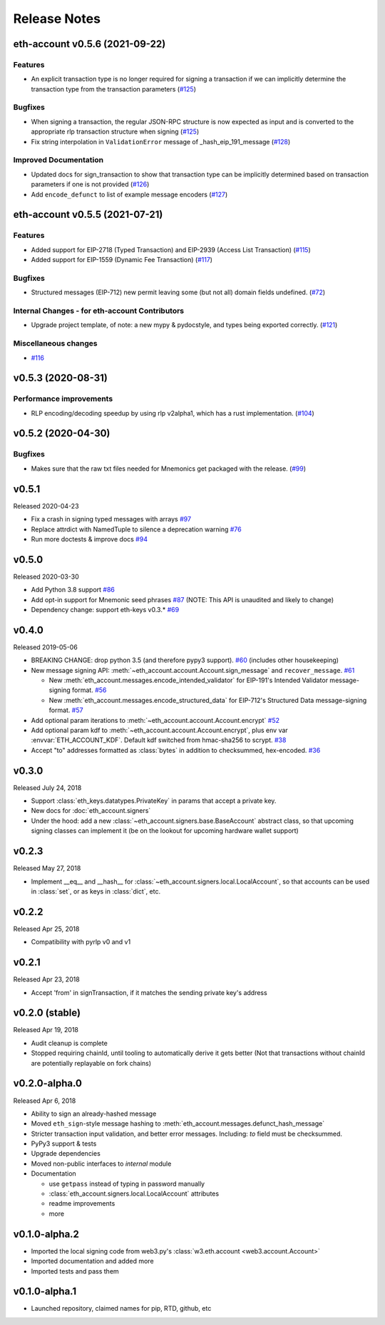 Release Notes
=============

.. towncrier release notes start

eth-account v0.5.6 (2021-09-22)
-------------------------------

Features
~~~~~~~~

- An explicit transaction type is no longer required for signing a transaction if we can implicitly determine the transaction type from the transaction parameters (`#125 <https://github.com/ethereum/eth-account/issues/125>`__)


Bugfixes
~~~~~~~~

- When signing a transaction, the regular JSON-RPC structure is now expected as input and is converted to the appropriate rlp transaction structure when signing (`#125 <https://github.com/ethereum/eth-account/issues/125>`__)
- Fix string interpolation in ``ValidationError`` message of _hash_eip_191_message (`#128 <https://github.com/ethereum/eth-account/issues/128>`__)


Improved Documentation
~~~~~~~~~~~~~~~~~~~~~~

- Updated docs for sign_transaction to show that transaction type can be implicitly determined based on transaction parameters if one is not provided (`#126 <https://github.com/ethereum/eth-account/issues/126>`__)
- Add ``encode_defunct`` to list of example message encoders (`#127 <https://github.com/ethereum/eth-account/issues/127>`__)


eth-account v0.5.5 (2021-07-21)
-------------------------------

Features
~~~~~~~~

- Added support for EIP-2718 (Typed Transaction) and EIP-2939 (Access List Transaction) (`#115 <https://github.com/ethereum/eth-account/issues/115>`__)
- Added support for EIP-1559 (Dynamic Fee Transaction) (`#117 <https://github.com/ethereum/eth-account/issues/117>`__)


Bugfixes
~~~~~~~~

- Structured messages (EIP-712) new permit leaving some (but not all) domain fields undefined. (`#72 <https://github.com/ethereum/eth-account/issues/72>`__)


Internal Changes - for eth-account Contributors
~~~~~~~~~~~~~~~~~~~~~~~~~~~~~~~~~~~~~~~~~~~~~~~

- Upgrade project template, of note: a new mypy & pydocstyle, and types being exported correctly. (`#121 <https://github.com/ethereum/eth-account/issues/121>`__)


Miscellaneous changes
~~~~~~~~~~~~~~~~~~~~~

- `#116 <https://github.com/ethereum/eth-account/issues/116>`__


v0.5.3 (2020-08-31)
-------------------

Performance improvements
~~~~~~~~~~~~~~~~~~~~~~~~

- RLP encoding/decoding speedup by using rlp v2alpha1, which has a rust implementation. (`#104 <https://github.com/ethereum/eth-account/issues/104>`__)


v0.5.2 (2020-04-30)
------------------------------

Bugfixes
~~~~~~~~

- Makes sure that the raw txt files needed for Mnemonics get packaged with the release. (`#99 <https://github.com/ethereum/eth-account/issues/99>`__)


v0.5.1
----------------

Released 2020-04-23

- Fix a crash in signing typed messages with arrays
  `#97 <https://github.com/ethereum/eth-account/pull/97>`_
- Replace attrdict with NamedTuple to silence a deprecation warning
  `#76 <https://github.com/ethereum/eth-account/pull/76>`_
- Run more doctests & improve docs
  `#94 <https://github.com/ethereum/eth-account/pull/94>`_

v0.5.0
----------------

Released 2020-03-30

- Add Python 3.8 support
  `#86 <https://github.com/ethereum/eth-account/pull/86>`_
- Add opt-in support for Mnemonic seed phrases
  `#87 <https://github.com/ethereum/eth-account/pull/87>`_
  (NOTE: This API is unaudited and likely to change)
- Dependency change: support eth-keys v0.3.*
  `#69 <https://github.com/ethereum/eth-account/pull/69>`_

v0.4.0
----------------

Released 2019-05-06

- BREAKING CHANGE: drop python 3.5 (and therefore pypy3 support).
  `#60 <https://github.com/ethereum/eth-account/pull/60>`_ (includes other housekeeping)
- New message signing API: :meth:`~eth_account.account.Account.sign_message` and
  ``recover_message``. `#61 <https://github.com/ethereum/eth-account/pull/61>`_

  - New :meth:`eth_account.messages.encode_intended_validator` for EIP-191's Intended Validator
    message-signing format.
    `#56 <https://github.com/ethereum/eth-account/pull/56>`_
  - New :meth:`eth_account.messages.encode_structured_data` for EIP-712's Structured Data
    message-signing format.
    `#57 <https://github.com/ethereum/eth-account/pull/57>`_
- Add optional param iterations to :meth:`~eth_account.account.Account.encrypt`
  `#52 <https://github.com/ethereum/eth-account/pull/52>`_
- Add optional param kdf to :meth:`~eth_account.account.Account.encrypt`, plus env var
  :envvar:`ETH_ACCOUNT_KDF`. Default kdf switched from hmac-sha256 to scrypt.
  `#38 <https://github.com/ethereum/eth-account/pull/38>`_
- Accept "to" addresses formatted as :class:`bytes` in addition to checksummed, hex-encoded.
  `#36 <https://github.com/ethereum/eth-account/pull/36>`_

v0.3.0
----------------

Released July 24, 2018

- Support :class:`eth_keys.datatypes.PrivateKey` in params that accept a private key.
- New docs for :doc:`eth_account.signers`
- Under the hood: add a new :class:`~eth_account.signers.base.BaseAccount` abstract class, so
  that upcoming signing classes can implement it (be on the lookout for upcoming hardware wallet
  support)

v0.2.3
----------------

Released May 27, 2018

- Implement __eq__ and __hash__ for :class:`~eth_account.signers.local.LocalAccount`, so that
  accounts can be used in :class:`set`, or as keys in :class:`dict`, etc.

v0.2.2
----------------

Released Apr 25, 2018

- Compatibility with pyrlp v0 and v1

v0.2.1
----------------

Released Apr 23, 2018

- Accept 'from' in signTransaction, if it matches the sending private key's address

v0.2.0 (stable)
----------------

Released Apr 19, 2018

- Audit cleanup is complete
- Stopped requiring chainId, until tooling to automatically derive it gets better
  (Not that transactions without chainId are potentially replayable on fork chains)

v0.2.0-alpha.0
--------------

Released Apr 6, 2018

- Ability to sign an already-hashed message
- Moved ``eth_sign``-style message hashing to :meth:`eth_account.messages.defunct_hash_message`
- Stricter transaction input validation, and better error messages.
  Including: `to` field must be checksummed.
- PyPy3 support & tests
- Upgrade dependencies
- Moved non-public interfaces to `internal` module
- Documentation

  - use ``getpass`` instead of typing in password manually
  - :class:`eth_account.signers.local.LocalAccount` attributes
  - readme improvements
  - more


v0.1.0-alpha.2
--------------

- Imported the local signing code from web3.py's :class:`w3.eth.account <web3.account.Account>`
- Imported documentation and added more
- Imported tests and pass them

v0.1.0-alpha.1
--------------

- Launched repository, claimed names for pip, RTD, github, etc
